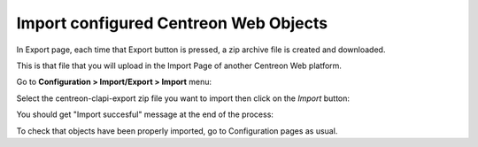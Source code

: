 ======================================
Import configured Centreon Web Objects
======================================

In Export page, each time that Export button is pressed, a zip archive file is created and downloaded.

This is that file that you will upload in the Import Page of another Centreon Web platform.

Go to **Configuration > Import/Export > Import** menu:

.. image:: _static/images/Import.png
   :align: center

Select the centreon-clapi-export zip file you want to import then click on the *Import* button:

.. image:: _static/images/zipfileuploaded.png
   :align: center

You should get "Import succesful" message at the end of the process:

.. image:: _static/images/success.png
   :align: center

To check that objects have been properly imported, go to Configuration pages as usual. 
